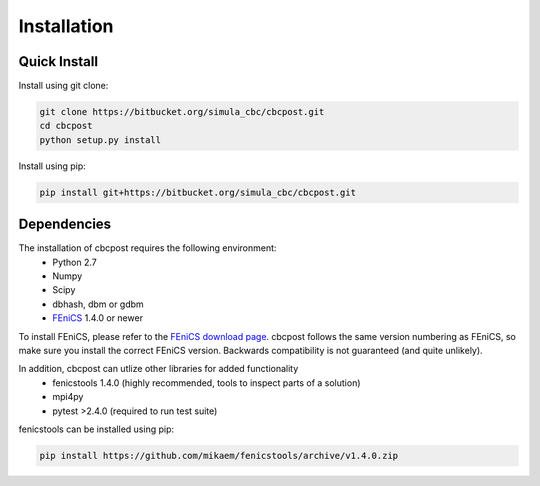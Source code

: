 Installation
=====================================

Quick Install
_________________________________

Install using git clone:

.. code-block:: bash

   git clone https://bitbucket.org/simula_cbc/cbcpost.git
   cd cbcpost
   python setup.py install

Install using pip:

.. code-block:: bash

   pip install git+https://bitbucket.org/simula_cbc/cbcpost.git


Dependencies
__________________________________

The installation of cbcpost requires the following environment:
    * Python 2.7
    * Numpy
    * Scipy
    * dbhash, dbm or gdbm
    * `FEniCS <http://fenicsproject.org>`_ 1.4.0 or newer

To install FEniCS, please refer to the `FEniCS download page
<http://fenicsproject.org/download/>`_. cbcpost follows the same version numbering
as FEniCS, so make sure you install the correct FEniCS version. Backwards
compatibility is not guaranteed (and quite unlikely).

In addition, cbcpost can utlize other libraries for added functionality
   * fenicstools 1.4.0 (highly recommended, tools to inspect parts of a solution)
   * mpi4py
   * pytest >2.4.0 (required to run test suite)

fenicstools can be installed using pip:

.. code-block:: bash

   pip install https://github.com/mikaem/fenicstools/archive/v1.4.0.zip


